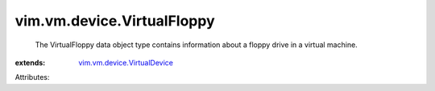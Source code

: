 .. _vim.vm.device.VirtualDevice: ../../../vim/vm/device/VirtualDevice.rst


vim.vm.device.VirtualFloppy
===========================
  The VirtualFloppy data object type contains information about a floppy drive in a virtual machine.
:extends: vim.vm.device.VirtualDevice_

Attributes:
